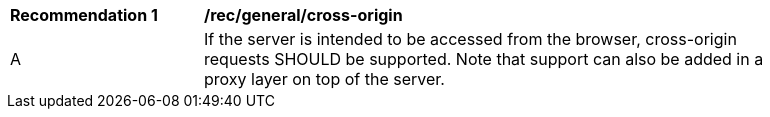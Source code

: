 [[rec_general_cross-origin]]
[width="90%",cols="2,6a"]
|===
^|*Recommendation {counter:rec-id}* |*/rec/general/cross-origin* 
^|A |If the server is intended to be accessed from the browser, cross-origin requests SHOULD be supported. Note that support can also be added in a proxy layer on top of the server.
|===
